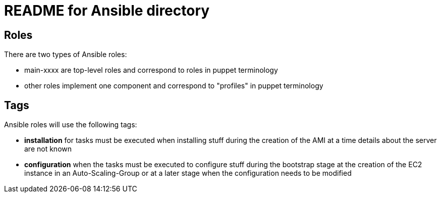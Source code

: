 README for Ansible directory
============================

== Roles
There are two types of Ansible roles:

* main-xxxx are top-level roles and correspond to roles in puppet terminology
* other roles implement one component and correspond to "profiles" in puppet 
  terminology

== Tags
Ansible roles will use the following tags:

* *installation* for tasks must be executed when installing stuff during the
  creation of the AMI at a time details about the server are not known
* *configuration* when the tasks must be executed to configure stuff during
  the bootstrap stage at the creation of the EC2 instance in an
  Auto-Scaling-Group or at a later stage when the configuration needs to be
  modified
